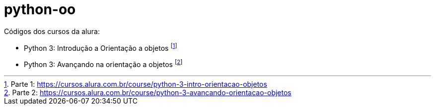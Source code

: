# python-oo

Códigos dos cursos da alura:

* Python 3: Introdução a Orientação a objetos footnote:[Parte 1: https://cursos.alura.com.br/course/python-3-intro-orientacao-objetos]
* Python 3: Avançando na orientação a objetos footnote:[Parte 2: https://cursos.alura.com.br/course/python-3-avancando-orientacao-objetos]